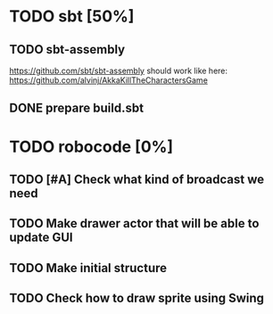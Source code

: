 * TODO sbt [50%]
** TODO sbt-assembly
   https://github.com/sbt/sbt-assembly
   should work like here: https://github.com/alvinj/AkkaKillTheCharactersGame
** DONE prepare build.sbt

* TODO robocode [0%]
** TODO [#A] Check what kind of broadcast we need
** TODO Make drawer actor that will be able to update GUI
** TODO Make initial structure
** TODO Check how to draw sprite using Swing

